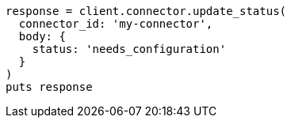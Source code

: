 [source, ruby]
----
response = client.connector.update_status(
  connector_id: 'my-connector',
  body: {
    status: 'needs_configuration'
  }
)
puts response
----
